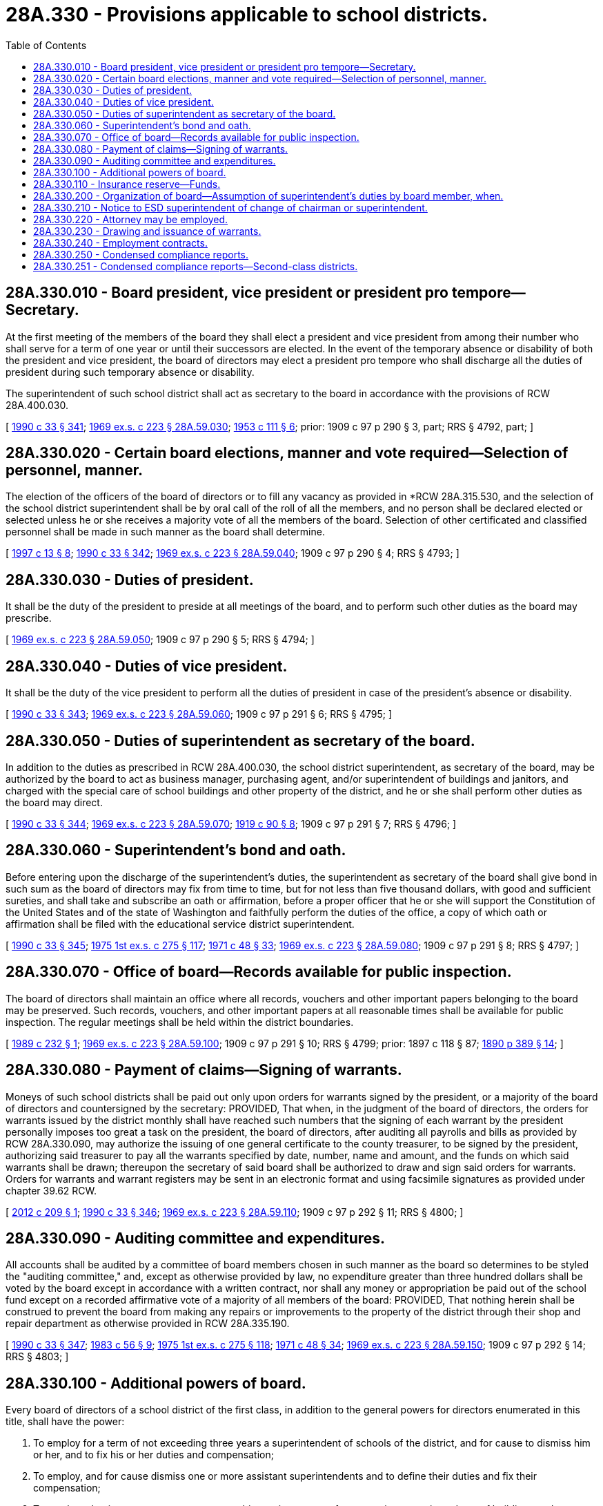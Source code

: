 = 28A.330 - Provisions applicable to school districts.
:toc:

== 28A.330.010 - Board president, vice president or president pro tempore—Secretary.
At the first meeting of the members of the board they shall elect a president and vice president from among their number who shall serve for a term of one year or until their successors are elected. In the event of the temporary absence or disability of both the president and vice president, the board of directors may elect a president pro tempore who shall discharge all the duties of president during such temporary absence or disability.

The superintendent of such school district shall act as secretary to the board in accordance with the provisions of RCW 28A.400.030.

[ http://leg.wa.gov/CodeReviser/documents/sessionlaw/1990c33.pdf?cite=1990%20c%2033%20§%20341[1990 c 33 § 341]; http://leg.wa.gov/CodeReviser/documents/sessionlaw/1969ex1c223.pdf?cite=1969%20ex.s.%20c%20223%20§%2028A.59.030[1969 ex.s. c 223 § 28A.59.030]; http://leg.wa.gov/CodeReviser/documents/sessionlaw/1953c111.pdf?cite=1953%20c%20111%20§%206[1953 c 111 § 6]; prior: 1909 c 97 p 290 § 3, part; RRS § 4792, part; ]

== 28A.330.020 - Certain board elections, manner and vote required—Selection of personnel, manner.
The election of the officers of the board of directors or to fill any vacancy as provided in *RCW 28A.315.530, and the selection of the school district superintendent shall be by oral call of the roll of all the members, and no person shall be declared elected or selected unless he or she receives a majority vote of all the members of the board. Selection of other certificated and classified personnel shall be made in such manner as the board shall determine.

[ http://lawfilesext.leg.wa.gov/biennium/1997-98/Pdf/Bills/Session%20Laws/House/1288.SL.pdf?cite=1997%20c%2013%20§%208[1997 c 13 § 8]; http://leg.wa.gov/CodeReviser/documents/sessionlaw/1990c33.pdf?cite=1990%20c%2033%20§%20342[1990 c 33 § 342]; http://leg.wa.gov/CodeReviser/documents/sessionlaw/1969ex1c223.pdf?cite=1969%20ex.s.%20c%20223%20§%2028A.59.040[1969 ex.s. c 223 § 28A.59.040]; 1909 c 97 p 290 § 4; RRS § 4793; ]

== 28A.330.030 - Duties of president.
It shall be the duty of the president to preside at all meetings of the board, and to perform such other duties as the board may prescribe.

[ http://leg.wa.gov/CodeReviser/documents/sessionlaw/1969ex1c223.pdf?cite=1969%20ex.s.%20c%20223%20§%2028A.59.050[1969 ex.s. c 223 § 28A.59.050]; 1909 c 97 p 290 § 5; RRS § 4794; ]

== 28A.330.040 - Duties of vice president.
It shall be the duty of the vice president to perform all the duties of president in case of the president's absence or disability.

[ http://leg.wa.gov/CodeReviser/documents/sessionlaw/1990c33.pdf?cite=1990%20c%2033%20§%20343[1990 c 33 § 343]; http://leg.wa.gov/CodeReviser/documents/sessionlaw/1969ex1c223.pdf?cite=1969%20ex.s.%20c%20223%20§%2028A.59.060[1969 ex.s. c 223 § 28A.59.060]; 1909 c 97 p 291 § 6; RRS § 4795; ]

== 28A.330.050 - Duties of superintendent as secretary of the board.
In addition to the duties as prescribed in RCW 28A.400.030, the school district superintendent, as secretary of the board, may be authorized by the board to act as business manager, purchasing agent, and/or superintendent of buildings and janitors, and charged with the special care of school buildings and other property of the district, and he or she shall perform other duties as the board may direct.

[ http://leg.wa.gov/CodeReviser/documents/sessionlaw/1990c33.pdf?cite=1990%20c%2033%20§%20344[1990 c 33 § 344]; http://leg.wa.gov/CodeReviser/documents/sessionlaw/1969ex1c223.pdf?cite=1969%20ex.s.%20c%20223%20§%2028A.59.070[1969 ex.s. c 223 § 28A.59.070]; http://leg.wa.gov/CodeReviser/documents/sessionlaw/1919c90.pdf?cite=1919%20c%2090%20§%208[1919 c 90 § 8]; 1909 c 97 p 291 § 7; RRS § 4796; ]

== 28A.330.060 - Superintendent's bond and oath.
Before entering upon the discharge of the superintendent's duties, the superintendent as secretary of the board shall give bond in such sum as the board of directors may fix from time to time, but for not less than five thousand dollars, with good and sufficient sureties, and shall take and subscribe an oath or affirmation, before a proper officer that he or she will support the Constitution of the United States and of the state of Washington and faithfully perform the duties of the office, a copy of which oath or affirmation shall be filed with the educational service district superintendent.

[ http://leg.wa.gov/CodeReviser/documents/sessionlaw/1990c33.pdf?cite=1990%20c%2033%20§%20345[1990 c 33 § 345]; http://leg.wa.gov/CodeReviser/documents/sessionlaw/1975ex1c275.pdf?cite=1975%201st%20ex.s.%20c%20275%20§%20117[1975 1st ex.s. c 275 § 117]; http://leg.wa.gov/CodeReviser/documents/sessionlaw/1971c48.pdf?cite=1971%20c%2048%20§%2033[1971 c 48 § 33]; http://leg.wa.gov/CodeReviser/documents/sessionlaw/1969ex1c223.pdf?cite=1969%20ex.s.%20c%20223%20§%2028A.59.080[1969 ex.s. c 223 § 28A.59.080]; 1909 c 97 p 291 § 8; RRS § 4797; ]

== 28A.330.070 - Office of board—Records available for public inspection.
The board of directors shall maintain an office where all records, vouchers and other important papers belonging to the board may be preserved. Such records, vouchers, and other important papers at all reasonable times shall be available for public inspection. The regular meetings shall be held within the district boundaries.

[ http://leg.wa.gov/CodeReviser/documents/sessionlaw/1989c232.pdf?cite=1989%20c%20232%20§%201[1989 c 232 § 1]; http://leg.wa.gov/CodeReviser/documents/sessionlaw/1969ex1c223.pdf?cite=1969%20ex.s.%20c%20223%20§%2028A.59.100[1969 ex.s. c 223 § 28A.59.100]; 1909 c 97 p 291 § 10; RRS § 4799; prior:  1897 c 118 § 87; http://leg.wa.gov/CodeReviser/documents/sessionlaw/1890c389.pdf?cite=1890%20p%20389%20§%2014[1890 p 389 § 14]; ]

== 28A.330.080 - Payment of claims—Signing of warrants.
Moneys of such school districts shall be paid out only upon orders for warrants signed by the president, or a majority of the board of directors and countersigned by the secretary: PROVIDED, That when, in the judgment of the board of directors, the orders for warrants issued by the district monthly shall have reached such numbers that the signing of each warrant by the president personally imposes too great a task on the president, the board of directors, after auditing all payrolls and bills as provided by RCW 28A.330.090, may authorize the issuing of one general certificate to the county treasurer, to be signed by the president, authorizing said treasurer to pay all the warrants specified by date, number, name and amount, and the funds on which said warrants shall be drawn; thereupon the secretary of said board shall be authorized to draw and sign said orders for warrants. Orders for warrants and warrant registers may be sent in an electronic format and using facsimile signatures as provided under chapter 39.62 RCW.

[ http://lawfilesext.leg.wa.gov/biennium/2011-12/Pdf/Bills/Session%20Laws/House/2485.SL.pdf?cite=2012%20c%20209%20§%201[2012 c 209 § 1]; http://leg.wa.gov/CodeReviser/documents/sessionlaw/1990c33.pdf?cite=1990%20c%2033%20§%20346[1990 c 33 § 346]; http://leg.wa.gov/CodeReviser/documents/sessionlaw/1969ex1c223.pdf?cite=1969%20ex.s.%20c%20223%20§%2028A.59.110[1969 ex.s. c 223 § 28A.59.110]; 1909 c 97 p 292 § 11; RRS § 4800; ]

== 28A.330.090 - Auditing committee and expenditures.
All accounts shall be audited by a committee of board members chosen in such manner as the board so determines to be styled the "auditing committee," and, except as otherwise provided by law, no expenditure greater than three hundred dollars shall be voted by the board except in accordance with a written contract, nor shall any money or appropriation be paid out of the school fund except on a recorded affirmative vote of a majority of all members of the board: PROVIDED, That nothing herein shall be construed to prevent the board from making any repairs or improvements to the property of the district through their shop and repair department as otherwise provided in RCW 28A.335.190.

[ http://leg.wa.gov/CodeReviser/documents/sessionlaw/1990c33.pdf?cite=1990%20c%2033%20§%20347[1990 c 33 § 347]; http://leg.wa.gov/CodeReviser/documents/sessionlaw/1983c56.pdf?cite=1983%20c%2056%20§%209[1983 c 56 § 9]; http://leg.wa.gov/CodeReviser/documents/sessionlaw/1975ex1c275.pdf?cite=1975%201st%20ex.s.%20c%20275%20§%20118[1975 1st ex.s. c 275 § 118]; http://leg.wa.gov/CodeReviser/documents/sessionlaw/1971c48.pdf?cite=1971%20c%2048%20§%2034[1971 c 48 § 34]; http://leg.wa.gov/CodeReviser/documents/sessionlaw/1969ex1c223.pdf?cite=1969%20ex.s.%20c%20223%20§%2028A.59.150[1969 ex.s. c 223 § 28A.59.150]; 1909 c 97 p 292 § 14; RRS § 4803; ]

== 28A.330.100 - Additional powers of board.
Every board of directors of a school district of the first class, in addition to the general powers for directors enumerated in this title, shall have the power:

. To employ for a term of not exceeding three years a superintendent of schools of the district, and for cause to dismiss him or her, and to fix his or her duties and compensation;

. To employ, and for cause dismiss one or more assistant superintendents and to define their duties and fix their compensation;

. To employ a business manager, attorneys, architects, inspectors of construction, superintendents of buildings and a superintendent of supplies, all of whom shall serve at the board's pleasure, and to prescribe their duties and fix their compensation;

. To employ, and for cause dismiss, supervisors of instruction and to define their duties and fix their compensation;

. To prescribe a course of study and a program of exercises which shall be consistent with the course of study prepared by the superintendent of public instruction for the use of the common schools of this state;

. To, in addition to the minimum requirements imposed by this title establish and maintain such grades and departments, including night, high, kindergarten, vocational training and, except as otherwise provided by law, industrial schools, and schools and departments for the education and training of any class or classes of youth with disabilities, as in the judgment of the board, best shall promote the interests of education in the district;

. To determine the length of time over and above one hundred eighty days that school shall be maintained: PROVIDED, That for purposes of apportionment no district shall be credited with more than one hundred and eighty-three days' attendance in any school year; and to fix the time for annual opening and closing of schools and for the daily dismissal of pupils before the regular time for closing schools;

. To maintain a shop and repair department, and to employ, and for cause dismiss, a foreman and the necessary help for the maintenance and conduct thereof;

. To provide free textbooks and supplies for all children attending school;

. To require of the officers or employees of the district to give a bond for the honest performance of their duties in such penal sum as may be fixed by the board with good and sufficient surety, and to cause the premium for all bonds required of all such officers or employees to be paid by the district: PROVIDED, That the board may, by written policy, allow that such bonds may include a deductible proviso not to exceed two percent of the officer's or employee's annual salary;

. To prohibit all secret fraternities and sororities among the students in any of the schools of the said districts; and

. To appoint a practicing physician, resident of the school district, who shall be known as the school district medical inspector, and whose duty it shall be to decide for the board of directors all questions of sanitation and health affecting the safety and welfare of the public schools of the district who shall serve at the board's pleasure: PROVIDED, That children shall not be required to submit to vaccination against the will of their parents or guardian.

[ http://lawfilesext.leg.wa.gov/biennium/2005-06/Pdf/Bills/Session%20Laws/House/3098-S2.SL.pdf?cite=2006%20c%20263%20§%20417[2006 c 263 § 417]; http://lawfilesext.leg.wa.gov/biennium/1995-96/Pdf/Bills/Session%20Laws/Senate/5169-S.SL.pdf?cite=1995%20c%20335%20§%20503[1995 c 335 § 503]; http://lawfilesext.leg.wa.gov/biennium/1995-96/Pdf/Bills/Session%20Laws/Senate/5276.SL.pdf?cite=1995%20c%2077%20§%2022[1995 c 77 § 22]; http://lawfilesext.leg.wa.gov/biennium/1991-92/Pdf/Bills/Session%20Laws/House/1264.SL.pdf?cite=1991%20c%20116%20§%2017[1991 c 116 § 17]; http://leg.wa.gov/CodeReviser/documents/sessionlaw/1990c33.pdf?cite=1990%20c%2033%20§%20348[1990 c 33 § 348]; http://leg.wa.gov/CodeReviser/documents/sessionlaw/1983c2.pdf?cite=1983%20c%202%20§%207[1983 c 2 § 7]; prior:  1982 c 191 § 11; http://leg.wa.gov/CodeReviser/documents/sessionlaw/1982c158.pdf?cite=1982%20c%20158%20§%206[1982 c 158 § 6]; http://leg.wa.gov/CodeReviser/documents/sessionlaw/1969ex1c223.pdf?cite=1969%20ex.s.%20c%20223%20§%2028A.59.180[1969 ex.s. c 223 § 28A.59.180]; prior:  1919 c 90 § 9; 1909 c 97 p 293 § 16; RRS § 4805; ]

== 28A.330.110 - Insurance reserve—Funds.
School districts of the first class, when in the judgment of the board of directors it be deemed expedient, shall have power to create and maintain an insurance reserve for said districts, to be used to meet losses specified by the board of directors of the school districts.

Funds required for maintenance of such an insurance reserve shall be budgeted and allowed as are other moneys required for the support of the school district.

[ http://leg.wa.gov/CodeReviser/documents/sessionlaw/1983c59.pdf?cite=1983%20c%2059%20§%2016[1983 c 59 § 16]; http://leg.wa.gov/CodeReviser/documents/sessionlaw/1982c191.pdf?cite=1982%20c%20191%20§%2012[1982 c 191 § 12]; http://leg.wa.gov/CodeReviser/documents/sessionlaw/1969ex1c223.pdf?cite=1969%20ex.s.%20c%20223%20§%2028A.59.185[1969 ex.s. c 223 § 28A.59.185]; http://leg.wa.gov/CodeReviser/documents/sessionlaw/1911c79.pdf?cite=1911%20c%2079%20§%201[1911 c 79 § 1]; RRS § 4707. Formerly RCW  28.59.010.   1911 c 79 § 2; RRS § 4708. Formerly RCW  28.59.020. (iii)  1941 c 187 § 1; http://leg.wa.gov/CodeReviser/documents/sessionlaw/1911c79.pdf?cite=1911%20c%2079%20§%203[1911 c 79 § 3]; Rem. Supp. 1941 § 4709; ]

== 28A.330.200 - Organization of board—Assumption of superintendent's duties by board member, when.
The term of office of directors of districts of the second class shall begin, and the board shall organize, as provided in *RCW 28A.315.500. At the first meeting of the members of the board they shall elect a chair from among their number who shall serve for a term of one year or until his or her successor is elected. The school district superintendent as defined in RCW 28A.150.080 shall serve as secretary to the board. Whenever a district shall be without the services of such a superintendent and the business of the district necessitates action thereby, the board shall appoint any member thereof to carry out the superintendent's powers and duties for the district.

[ http://leg.wa.gov/CodeReviser/documents/sessionlaw/1990c33.pdf?cite=1990%20c%2033%20§%20349[1990 c 33 § 349]; http://leg.wa.gov/CodeReviser/documents/sessionlaw/1988c187.pdf?cite=1988%20c%20187%20§%202[1988 c 187 § 2]; http://leg.wa.gov/CodeReviser/documents/sessionlaw/1975c43.pdf?cite=1975%20c%2043%20§%2014[1975 c 43 § 14]; http://leg.wa.gov/CodeReviser/documents/sessionlaw/1969ex1c223.pdf?cite=1969%20ex.s.%20c%20223%20§%2028A.60.010[1969 ex.s. c 223 § 28A.60.010]; http://leg.wa.gov/CodeReviser/documents/sessionlaw/1953c111.pdf?cite=1953%20c%20111%20§%201[1953 c 111 § 1]; prior:  1909 c 97 p 298 § 5; RRS § 4815.  1909 c 97 p 301 § 5; RRS § 4827; ]

== 28A.330.210 - Notice to ESD superintendent of change of chairman or superintendent.
Every school district superintendent in districts of the second class shall within ten days after any change in the office of chair or superintendent, notify the educational service district superintendent of such change.

[ http://leg.wa.gov/CodeReviser/documents/sessionlaw/1990c33.pdf?cite=1990%20c%2033%20§%20350[1990 c 33 § 350]; 1975-'76 2nd ex.s. c 15 § 11; http://leg.wa.gov/CodeReviser/documents/sessionlaw/1975ex1c275.pdf?cite=1975%201st%20ex.s.%20c%20275%20§%20119[1975 1st ex.s. c 275 § 119]; http://leg.wa.gov/CodeReviser/documents/sessionlaw/1975c43.pdf?cite=1975%20c%2043%20§%2015[1975 c 43 § 15]; http://leg.wa.gov/CodeReviser/documents/sessionlaw/1971c48.pdf?cite=1971%20c%2048%20§%2035[1971 c 48 § 35]; http://leg.wa.gov/CodeReviser/documents/sessionlaw/1969ex1c223.pdf?cite=1969%20ex.s.%20c%20223%20§%2028A.60.070[1969 ex.s. c 223 § 28A.60.070]; prior: 1909 c 97 p 304 § 1; RRS § 4841; prior:  1903 c 104 § 19; ]

== 28A.330.220 - Attorney may be employed.
The board of directors of every second-class district in addition to their other powers are authorized to employ an attorney and to prescribe the attorney's duties and fix the attorney's compensation.

[ http://leg.wa.gov/CodeReviser/documents/sessionlaw/1990c33.pdf?cite=1990%20c%2033%20§%20351[1990 c 33 § 351]; http://leg.wa.gov/CodeReviser/documents/sessionlaw/1975c43.pdf?cite=1975%20c%2043%20§%2019[1975 c 43 § 19]; http://leg.wa.gov/CodeReviser/documents/sessionlaw/1971c8.pdf?cite=1971%20c%208%20§%205[1971 c 8 § 5]; http://leg.wa.gov/CodeReviser/documents/sessionlaw/1967c220.pdf?cite=1967%20c%20220%20§%201[1967 c 220 § 1]; ]

== 28A.330.230 - Drawing and issuance of warrants.
Second-class school districts, subject to the approval of the superintendent of public instruction, may draw and issue warrants for the payment of moneys upon approval of a majority of the board of directors, such warrants to be signed by the chair of the board and countersigned by the secretary: PROVIDED, That when, in the judgment of the board of directors, the orders for warrants issued by the district monthly shall have reached such numbers that the signing of each warrant by the chair of the board personally imposes too great a task on the chair, the board of directors, after auditing all payrolls and bills, may authorize the issuing of one general certificate to the county treasurer, to be signed by the chair of the board, authorizing said treasurer to pay all the warrants specified by date, number, name and amount, and the funds on which said warrants shall be drawn; thereupon the secretary of said board shall be authorized to draw and sign said orders for warrants. Orders for warrants and warrant registers may be sent in an electronic format and using facsimile signatures as provided under chapter 39.62 RCW.

[ http://lawfilesext.leg.wa.gov/biennium/2011-12/Pdf/Bills/Session%20Laws/House/2485.SL.pdf?cite=2012%20c%20209%20§%202[2012 c 209 § 2]; http://leg.wa.gov/CodeReviser/documents/sessionlaw/1990c33.pdf?cite=1990%20c%2033%20§%20352[1990 c 33 § 352]; http://leg.wa.gov/CodeReviser/documents/sessionlaw/1983c56.pdf?cite=1983%20c%2056%20§%2010[1983 c 56 § 10]; http://leg.wa.gov/CodeReviser/documents/sessionlaw/1975c43.pdf?cite=1975%20c%2043%20§%2021[1975 c 43 § 21]; http://leg.wa.gov/CodeReviser/documents/sessionlaw/1973c111.pdf?cite=1973%20c%20111%20§%201[1973 c 111 § 1]; ]

== 28A.330.240 - Employment contracts.
The board of directors of each second-class school district shall adopt a written policy governing procedures for the letting of any employment contract authorized under RCW 42.23.030. This policy shall include provisions to ensure fairness and the appearance of fairness in all matters pertaining to employment contracts so authorized.

[ http://leg.wa.gov/CodeReviser/documents/sessionlaw/1989c263.pdf?cite=1989%20c%20263%20§%202[1989 c 263 § 2]; ]

== 28A.330.250 - Condensed compliance reports.
. Beginning September 1, 2011, second-class districts may annually submit a condensed compliance report to the superintendent of public instruction.

. The boards of directors of second-class districts that choose to submit a condensed compliance report must:

.. Dedicate a public meeting for reviewing the report and receiving public testimony;

.. Adopt the report at a public meeting; and

.. Require the report to be signed by the school district superintendent and chair of the board and acknowledged before a notary public.

. Compliance requests from the superintendent of public instruction not tied to funding are voluntary for second-class districts submitting a condensed compliance report.

. For the purposes of this section, compliance requests do not include data requests required to be submitted in accordance with federal or state law or for purposes of program evaluation or accountability, including data for a comprehensive K-12 education data improvement system.

[ http://lawfilesext.leg.wa.gov/biennium/2011-12/Pdf/Bills/Session%20Laws/Senate/5184-S.SL.pdf?cite=2011%20c%2045%20§%201[2011 c 45 § 1]; ]

== 28A.330.251 - Condensed compliance reports—Second-class districts.
Any compliance reporting requirements as a result of laws in this chapter that apply to second-class districts may be submitted in accordance with RCW 28A.330.250.

[ http://lawfilesext.leg.wa.gov/biennium/2011-12/Pdf/Bills/Session%20Laws/Senate/5184-S.SL.pdf?cite=2011%20c%2045%20§%2026[2011 c 45 § 26]; ]

